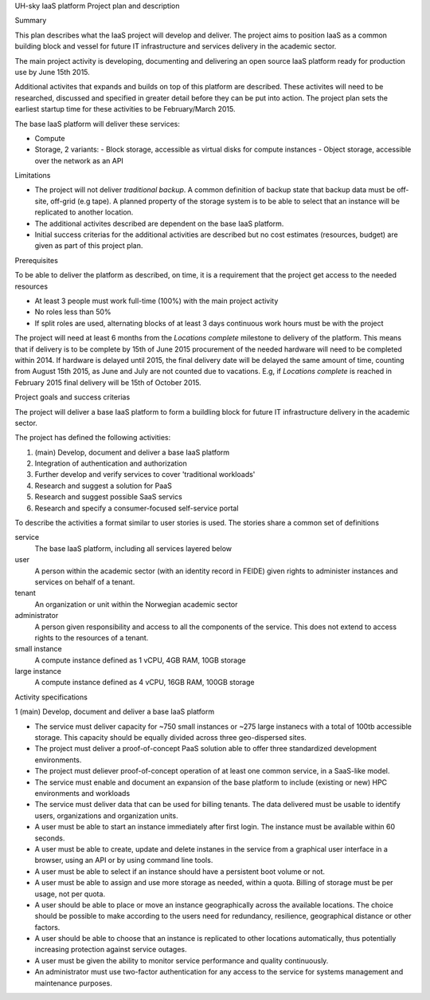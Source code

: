 UH-sky IaaS platform
Project plan and description

Summary

This plan describes what the IaaS project will develop and deliver. The project
aims to position IaaS as a common building block and vessel for future IT
infrastructure and services delivery in the academic sector.

The main project activity is developing, documenting and delivering an open
source IaaS platform ready for production use by June 15th 2015.

Additional activites that expands and builds on top of this platform are
described. These activites will need to be researched, discussed and specified
in greater detail before they can be put into action. The project plan sets
the earliest startup time for these activities to be February/March 2015.

The base IaaS platform will deliver these services:

- Compute
- Storage, 2 variants:
  - Block storage, accessible as virtual disks for compute instances
  - Object storage, accessible over the network as an API

Limitations

- The project will not deliver *traditional backup*. A common definition of
  backup state that backup data must be off-site, off-grid (e.g tape). A
  planned property of the storage system is to be able to select that an
  instance will be replicated to another location.
- The additional activites described are dependent on the base IaaS platform.
- Initial success criterias for the additional activities are described but
  no cost estimates (resources, budget) are given as part of this project plan.

Prerequisites

To be able to deliver the platform as described, on time, it is a requirement
that the project get access to the needed resources

- At least 3 people must work full-time (100%) with the main project activity
- No roles less than 50%
- If split roles are used, alternating blocks of at least 3 days continuous
  work hours must be with the project

The project will need at least 6 months from the *Locations complete* milestone
to delivery of the platform. This means that if delivery is to be complete by
15th of June 2015 procurement of the needed hardware will need to be completed
within 2014. If hardware is delayed until 2015, the final delivery date will be
delayed the same amount of time, counting from August 15th 2015, as June and
July are not counted due to vacations. E.g, if *Locations complete* is reached
in February 2015 final delivery will be 15th of October 2015.

Project goals and success criterias

The project will deliver a base IaaS platform to form a buildling block for
future IT infrastructure delivery in the academic sector.

The project has defined the following activities:

1. (main) Develop, document and deliver a base IaaS platform
2. Integration of authentication and authorization
3. Further develop and verify services to cover 'traditional workloads'
4. Research and suggest a solution for PaaS
5. Research and suggest possible SaaS servics
6. Research and specify a consumer-focused self-service portal

To describe the activities a format similar to user stories is used. The
stories share a common set of definitions

service
  The base IaaS platform, including all services layered below

user
  A person within the academic sector (with an identity record in FEIDE) given
  rights to administer instances and services on behalf of a tenant.

tenant
  An organization or unit within the Norwegian academic sector

administrator
  A person given responsibility and access to all the components of the
  service. This does not extend to access rights to the resources of a tenant.

small instance
  A compute instance defined as 1 vCPU, 4GB RAM, 10GB storage

large instance
  A compute instance defined as 4 vCPU, 16GB RAM, 100GB storage


Activity specifications

1 (main) Develop, document and deliver a base IaaS platform

- The service must deliver capacity for ~750 small instances or ~275 large
  instanecs with a total of 100tb accessible storage. This capacity should
  be equally divided across three geo-dispersed sites.

- The project must deliver a proof-of-concept PaaS solution able to offer three
  standardized development environments.

- The project must deliever proof-of-concept operation of at least one common
  service, in a SaaS-like model.

- The service must enable and document an expansion of the base platform to
  include (existing or new) HPC environments and workloads

- The service must deliver data that can be used for billing tenants. The data
  delivered must be usable to identify users, organizations and organization
  units.

- A user must be able to start an instance immediately after first login. The
  instance must be available within 60 seconds.

- A user must be able to create, update and delete instanes in the service from
  a graphical user interface in a browser, using an API or by using command
  line tools.

- A user must be able to select if an instance should have a persistent boot
  volume or not.

- A user must be able to assign and use more storage as needed, within a quota.
  Billing of storage must be per usage, not per quota.

- A user should be able to place or move an instance geographically across the
  available locations. The choice should be possible to make according to the
  users need for redundancy, resilience, geographical distance or other
  factors.

- A user should be able to choose that an instance is replicated to other
  locations automatically, thus potentially increasing protection against
  service outages.

- A user must be given the ability to monitor service performance and quality
  continuously.

- An administrator must use two-factor authentication for any access to the
  service for systems management and maintenance purposes.


























